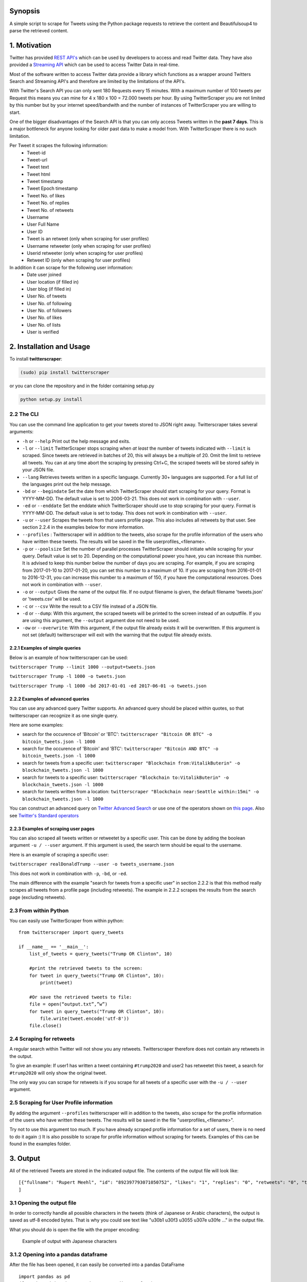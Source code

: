 
Synopsis
========

A simple script to scrape for Tweets using the Python package requests
to retrieve the content and Beautifulsoup4 to parse the retrieved
content.

1. Motivation
=============

Twitter has provided `REST
API's <https://dev.twitter.com/rest/public>`__ which can be used by
developers to access and read Twitter data. They have also provided a
`Streaming API <https://dev.twitter.com/streaming/overview>`__ which can
be used to access Twitter Data in real-time.

Most of the software written to access Twitter data provide a library
which functions as a wrapper around Twitters Search and Streaming API's
and therefore are limited by the limitations of the API's.

With Twitter's Search API you can only sent 180 Requests every 15
minutes. With a maximum number of 100 tweets per Request this means you
can mine for 4 x 180 x 100 = 72.000 tweets per hour. By using
TwitterScraper you are not limited by this number but by your internet
speed/bandwith and the number of instances of TwitterScraper you are
willing to start.

One of the bigger disadvantages of the Search API is that you can only
access Tweets written in the **past 7 days**. This is a major bottleneck
for anyone looking for older past data to make a model from. With
TwitterScraper there is no such limitation.

Per Tweet it scrapes the following information: 
 + Tweet-id 
 + Tweet-url 
 + Tweet text 
 + Tweet html 
 + Tweet timestamp 
 + Tweet Epoch timestamp
 + Tweet No. of likes
 + Tweet No. of replies
 + Tweet No. of retweets
 + Username
 + User Full Name
 + User ID
 + Tweet is an retweet (only when scraping for user profiles)
 + Username retweeter (only when scraping for user profiles)
 + Userid retweeter (only when scraping for user profiles)
 + Retweet ID (only when scraping for user profiles)
 
In addition it can scrape for the following user information: 
 + Date user joined
 + User location (if filled in)
 + User blog (if filled in)
 + User No. of tweets
 + User No. of following
 + User No. of followers
 + User No. of likes
 + User No. of lists
 + User is verified
 

2. Installation and Usage
=========================

To install **twitterscraper**:

.. code:: python

    (sudo) pip install twitterscraper

or you can clone the repository and in the folder containing setup.py

.. code:: python

    python setup.py install

2.2 The CLI
-----------

You can use the command line application to get your tweets stored to
JSON right away. Twitterscraper takes several arguments:

-  ``-h`` or ``--help`` Print out the help message and exits.

-  ``-l`` or ``--limit`` TwitterScraper stops scraping when *at least*
   the number of tweets indicated with ``--limit`` is scraped. Since
   tweets are retrieved in batches of 20, this will always be a multiple
   of 20. Omit the limit to retrieve all tweets. You can at any time abort the
   scraping by pressing Ctrl+C, the scraped tweets will be stored safely
   in your JSON file.

-  ``--lang`` Retrieves tweets written in a specific language. Currently
   30+ languages are supported. For a full list of the languages print
   out the help message.

-  ``-bd`` or ``--begindate`` Set the date from which TwitterScraper
   should start scraping for your query. Format is YYYY-MM-DD. The
   default value is set to 2006-03-21. This does not work in combination with ``--user``.

-  ``-ed`` or ``--enddate`` Set the enddate which TwitterScraper should
   use to stop scraping for your query. Format is YYYY-MM-DD. The
   default value is set to today. This does not work in combination with ``--user``.

-  ``-u`` or ``--user`` Scrapes the tweets from that users profile page.
   This also includes all retweets by that user. See section 2.2.4 in the examples below 
   for more information.
   
-  ``--profiles`` : Twitterscraper will in addition to the tweets, also scrape for the profile 
   information of the users who have written these tweets. The results will be saved in the 
   file userprofiles_<filename>.

-  ``-p`` or ``--poolsize`` Set the number of parallel processes
   TwitterScraper should initiate while scraping for your query. Default
   value is set to 20. Depending on the computational power you have,
   you can increase this number. It is advised to keep this number below
   the number of days you are scraping. For example, if you are
   scraping from 2017-01-10 to 2017-01-20, you can set this number to a
   maximum of 10. If you are scraping from 2016-01-01 to 2016-12-31, you
   can increase this number to a maximum of 150, if you have the
   computational resources. Does not work in combination with ``--user``.

-  ``-o`` or ``--output`` Gives the name of the output file. If no
   output filename is given, the default filename 'tweets.json' or 'tweets.csv' 
   will be used.

-  ``-c`` or ``--csv`` Write the result to a CSV file instead of a JSON file.
   
-  ``-d`` or ``--dump``: With this argument, the scraped tweets will be
   printed to the screen instead of an outputfile. If you are using this
   argument, the ``--output`` argument doe not need to be used.
   
-  ``-ow`` or ``--overwrite``: With this argument, if the output file already exists
   it will be overwritten. If this argument is not set (default) twitterscraper will 
   exit with the warning that the output file already exists.


2.2.1 Examples of simple queries
~~~~~~~~~~~~~~~~~~~~~~~~~~~~~~~~

Below is an example of how twitterscraper can be used:

``twitterscraper Trump --limit 1000 --output=tweets.json``

``twitterscraper Trump -l 1000 -o tweets.json``

``twitterscraper Trump -l 1000 -bd 2017-01-01 -ed 2017-06-01 -o tweets.json``



2.2.2 Examples of advanced queries
~~~~~~~~~~~~~~~~~~~~~~~~~~~~~~~~~~

You can use any advanced query Twitter supports. An advanced query
should be placed within quotes, so that twitterscraper can recognize it
as one single query.

Here are some examples:

-  search for the occurence of 'Bitcoin' or 'BTC':
   ``twitterscraper "Bitcoin OR BTC" -o bitcoin_tweets.json -l 1000``
-  search for the occurence of 'Bitcoin' and 'BTC':
   ``twitterscraper "Bitcoin AND BTC" -o bitcoin_tweets.json -l 1000``
-  search for tweets from a specific user:
   ``twitterscraper "Blockchain from:VitalikButerin" -o blockchain_tweets.json -l 1000``
-  search for tweets to a specific user:
   ``twitterscraper "Blockchain to:VitalikButerin" -o blockchain_tweets.json -l 1000``
-  search for tweets written from a location:
   ``twitterscraper "Blockchain near:Seattle within:15mi" -o blockchain_tweets.json -l 1000``

You can construct an advanced query on `Twitter Advanced Search <https://twitter.com/search-advanced?lang=en>`__ or use one of the operators shown on `this page <https://lifehacker.com/search-twitter-more-efficiently-with-these-search-opera-1598165519>`__.
Also see `Twitter's Standard operators <https://developer.twitter.com/en/docs/tweets/search/guides/standard-operators.html>`__



2.2.3 Examples of scraping user pages
~~~~~~~~~~~~~~~~~~~~~~~~~~~~~~~~~~

You can also scraped all tweets written or retweetet by a specific user. 
This can be done by adding the boolean argument ``-u / --user`` argument. 
If this argument is used, the search term should be equal to the username. 

Here is an example of scraping a specific user:

``twitterscraper realDonaldTrump --user -o tweets_username.json``

This does not work in combination with ``-p``, ``-bd``, or ``-ed``.

The main difference with the example "search for tweets from a specific user" in section 2.2.2 is that this method really scrapes
all tweets from a profile page (including retweets). 
The example in 2.2.2 scrapes the results from the search page (excluding retweets). 


2.3 From within Python
----------------------

You can easily use TwitterScraper from within python:

::

    from twitterscraper import query_tweets
    
    if __name__ == '__main__':
        list_of_tweets = query_tweets("Trump OR Clinton", 10)

        #print the retrieved tweets to the screen:
        for tweet in query_tweets("Trump OR Clinton", 10):
            print(tweet)
        
        #Or save the retrieved tweets to file:
        file = open(“output.txt”,”w”) 
        for tweet in query_tweets("Trump OR Clinton", 10):
            file.write(tweet.encode('utf-8')) 
        file.close()


2.4 Scraping for retweets
----------------------

A regular search within Twitter will not show you any retweets. 
Twitterscraper therefore does not contain any retweets in the output. 

To give an example: If user1 has written a tweet containing ``#trump2020`` and user2 has retweetet this tweet, 
a search for ``#trump2020`` will only show the original tweet. 

The only way you can scrape for retweets is if you scrape for all tweets of a specific user with the ``-u / --user`` argument. 


2.5 Scraping for User Profile information
----------------------
By adding the argument ``--profiles`` twitterscraper will in addition to the tweets, also scrape for the profile information of the users who have written these tweets.
The results will be saved in the file "userprofiles_<filename>".

Try not to use this argument too much. If you have already scraped profile information for a set of users, there is no need to do it again :)
It is also possible to scrape for profile information without scraping for tweets. 
Examples of this can be found in the examples folder. 


3. Output
=========

All of the retrieved Tweets are stored in the indicated output file. The
contents of the output file will look like:

::

    [{"fullname": "Rupert Meehl", "id": "892397793071050752", "likes": "1", "replies": "0", "retweets": "0", "text": "Latest: Trump now at lowest Approval and highest Disapproval ratings yet. Oh, we're winning bigly here ...\n\nhttps://projects.fivethirtyeight.com/trump-approval-ratings/?ex_cid=rrpromo\u00a0\u2026", "timestamp": "2017-08-01T14:53:08", "user": "Rupert_Meehl"}, {"fullname": "Barry Shapiro", "id": "892397794375327744", "likes": "0", "replies": "0", "retweets": "0", "text": "A former GOP Rep quoted this line, which pretty much sums up Donald Trump. https://twitter.com/davidfrum/status/863017301595107329\u00a0\u2026", "timestamp": "2017-08-01T14:53:08", "user": "barryshap"}, (...)
    ]

3.1 Opening the output file
---------------------------

In order to correctly handle all possible characters in the tweets
(think of Japanese or Arabic characters), the output is saved as utf-8
encoded bytes. That is why you could see text like
"\u30b1 \u30f3 \u3055 \u307e \u30fe ..." in the output file.

What you should do is open the file with the proper encoding:

.. figure:: https://user-images.githubusercontent.com/4409108/30702318-f05bc196-9eec-11e7-8234-a07aabec294f.PNG

   Example of output with Japanese characters

3.1.2 Opening into a pandas dataframe
---------------------------

After the file has been opened, it can easily be converted into a pandas DataFrame

:: 

    import pandas as pd
    df = pd.read_json('tweets.json', encoding='utf-8')


